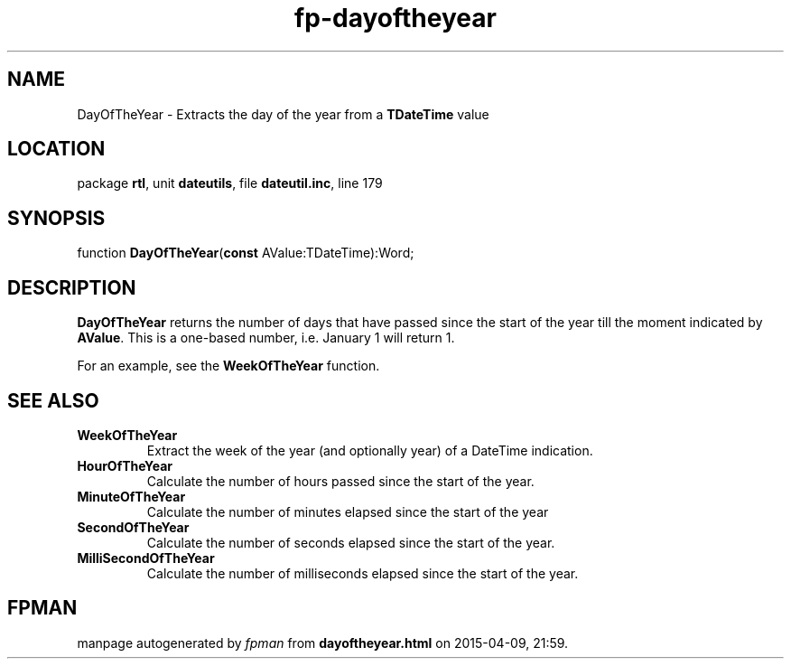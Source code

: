 .\" file autogenerated by fpman
.TH "fp-dayoftheyear" 3 "2014-03-14" "fpman" "Free Pascal Programmer's Manual"
.SH NAME
DayOfTheYear - Extracts the day of the year from a \fBTDateTime\fR value
.SH LOCATION
package \fBrtl\fR, unit \fBdateutils\fR, file \fBdateutil.inc\fR, line 179
.SH SYNOPSIS
function \fBDayOfTheYear\fR(\fBconst\fR AValue:TDateTime):Word;
.SH DESCRIPTION
\fBDayOfTheYear\fR returns the number of days that have passed since the start of the year till the moment indicated by \fBAValue\fR. This is a one-based number, i.e. January 1 will return 1.

For an example, see the \fBWeekOfTheYear\fR function.


.SH SEE ALSO
.TP
.B WeekOfTheYear
Extract the week of the year (and optionally year) of a DateTime indication.
.TP
.B HourOfTheYear
Calculate the number of hours passed since the start of the year.
.TP
.B MinuteOfTheYear
Calculate the number of minutes elapsed since the start of the year
.TP
.B SecondOfTheYear
Calculate the number of seconds elapsed since the start of the year.
.TP
.B MilliSecondOfTheYear
Calculate the number of milliseconds elapsed since the start of the year.

.SH FPMAN
manpage autogenerated by \fIfpman\fR from \fBdayoftheyear.html\fR on 2015-04-09, 21:59.

